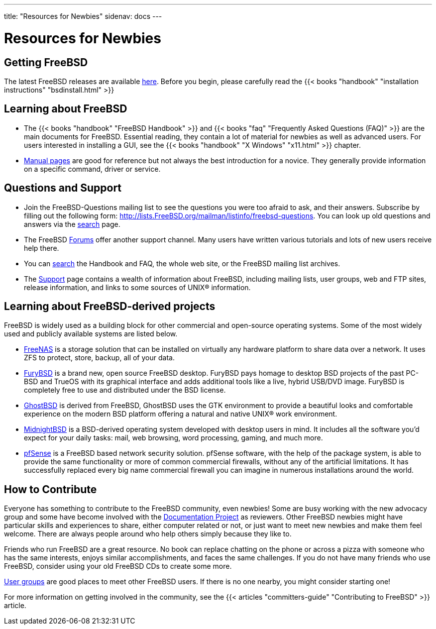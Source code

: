 ---
title: "Resources for Newbies"
sidenav: docs
--- 

= Resources for Newbies

== Getting FreeBSD

The latest FreeBSD releases are available link:../../where/[here]. Before you begin, please carefully read the {{< books "handbook" "installation instructions" "bsdinstall.html" >}}

== Learning about FreeBSD

* The {{< books "handbook" "FreeBSD Handbook" >}} and {{< books "faq" "Frequently Asked Questions (FAQ)" >}} are the main documents for FreeBSD. Essential reading, they contain a lot of material for newbies as well as advanced users. For users interested in installing a GUI, see the {{< books "handbook" "X Windows" "x11.html" >}} chapter.
* https://www.freebsd.org/cgi/man.cgi[Manual pages] are good for reference but not always the best introduction for a novice. They generally provide information on a specific command, driver or service.

== Questions and Support

* Join the FreeBSD-Questions mailing list to see the questions you were too afraid to ask, and their answers. Subscribe by filling out the following form: http://lists.FreeBSD.org/mailman/listinfo/freebsd-questions. You can look up old questions and answers via the link:../../search/#mailinglists[search] page.
* The FreeBSD https://forums.freebsd.org[Forums] offer another support channel. Many users have written various tutorials and lots of new users receive help there.
* You can link:../../search/[search] the Handbook and FAQ, the whole web site, or the FreeBSD mailing list archives.
* The link:../../support/[Support] page contains a wealth of information about FreeBSD, including mailing lists, user groups, web and FTP sites, release information, and links to some sources of UNIX(R) information.

== Learning about FreeBSD-derived projects

FreeBSD is widely used as a building block for other commercial and open-source operating systems. Some of the most widely used and publicly available systems are listed below.

* http://www.freenas.org[FreeNAS] is a storage solution that can be installed on virtually any hardware platform to share data over a network. It uses ZFS to protect, store, backup, all of your data.
* https://www.furybsd.org[FuryBSD] is a brand new, open source FreeBSD desktop. FuryBSD pays homage to desktop BSD projects of the past PC-BSD and TrueOS with its graphical interface and adds additional tools like a live, hybrid USB/DVD image. FuryBSD is completely free to use and distributed under the BSD license.
* https://ghostbsd.org[GhostBSD] is derived from FreeBSD, GhostBSD uses the GTK environment to provide a beautiful looks and comfortable experience on the modern BSD platform offering a natural and native UNIX(R) work environment.
* https://www.midnightbsd.org[MidnightBSD] is a BSD-derived operating system developed with desktop users in mind. It includes all the software you'd expect for your daily tasks: mail, web browsing, word processing, gaming, and much more.
* http://www.pfsense.org[pfSense] is a FreeBSD based network security solution. pfSense software, with the help of the package system, is able to provide the same functionality or more of common commercial firewalls, without any of the artificial limitations. It has successfully replaced every big name commercial firewall you can imagine in numerous installations around the world.

== How to Contribute

Everyone has something to contribute to the FreeBSD community, even newbies! Some are busy working with the new advocacy group and some have become involved with the link:../../docproj/[Documentation Project] as reviewers. Other FreeBSD newbies might have particular skills and experiences to share, either computer related or not, or just want to meet new newbies and make them feel welcome. There are always people around who help others simply because they like to.

Friends who run FreeBSD are a great resource. No book can replace chatting on the phone or across a pizza with someone who has the same interests, enjoys similar accomplishments, and faces the same challenges. If you do not have many friends who use FreeBSD, consider using your old FreeBSD CDs to create some more.

link:../../usergroups/[User groups] are good places to meet other FreeBSD users. If there is no one nearby, you might consider starting one!

For more information on getting involved in the community, see the {{< articles "committers-guide" "Contributing to FreeBSD" >}} article.
